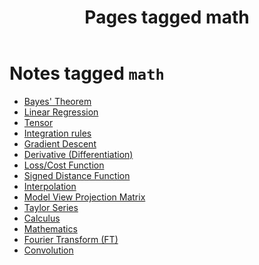 #+TITLE: Pages tagged math
* Notes tagged ~math~
- [[../notes/bayes_theorem.org][Bayes' Theorem]]
- [[../notes/linear_regression.org][Linear Regression]]
- [[../notes/tensor.org][Tensor]]
- [[../notes/integration.org][Integration rules]]
- [[../notes/gradient_descent.org][Gradient Descent]]
- [[../notes/derivate.org][Derivative (Differentiation)]]
- [[../notes/cost_function.org][Loss/Cost Function]]
- [[../notes/sdf.org][Signed Distance Function]]
- [[../notes/interpolation.org][Interpolation]]
- [[../notes/model_view_projection.org][Model View Projection Matrix]]
- [[../notes/taylor_series.org][Taylor Series]]
- [[../notes/calculus.org][Calculus]]
- [[../notes/math.org][Mathematics]]
- [[../notes/fourier_transform.org][Fourier Transform (FT)]]
- [[../notes/convolution.org][Convolution]]
